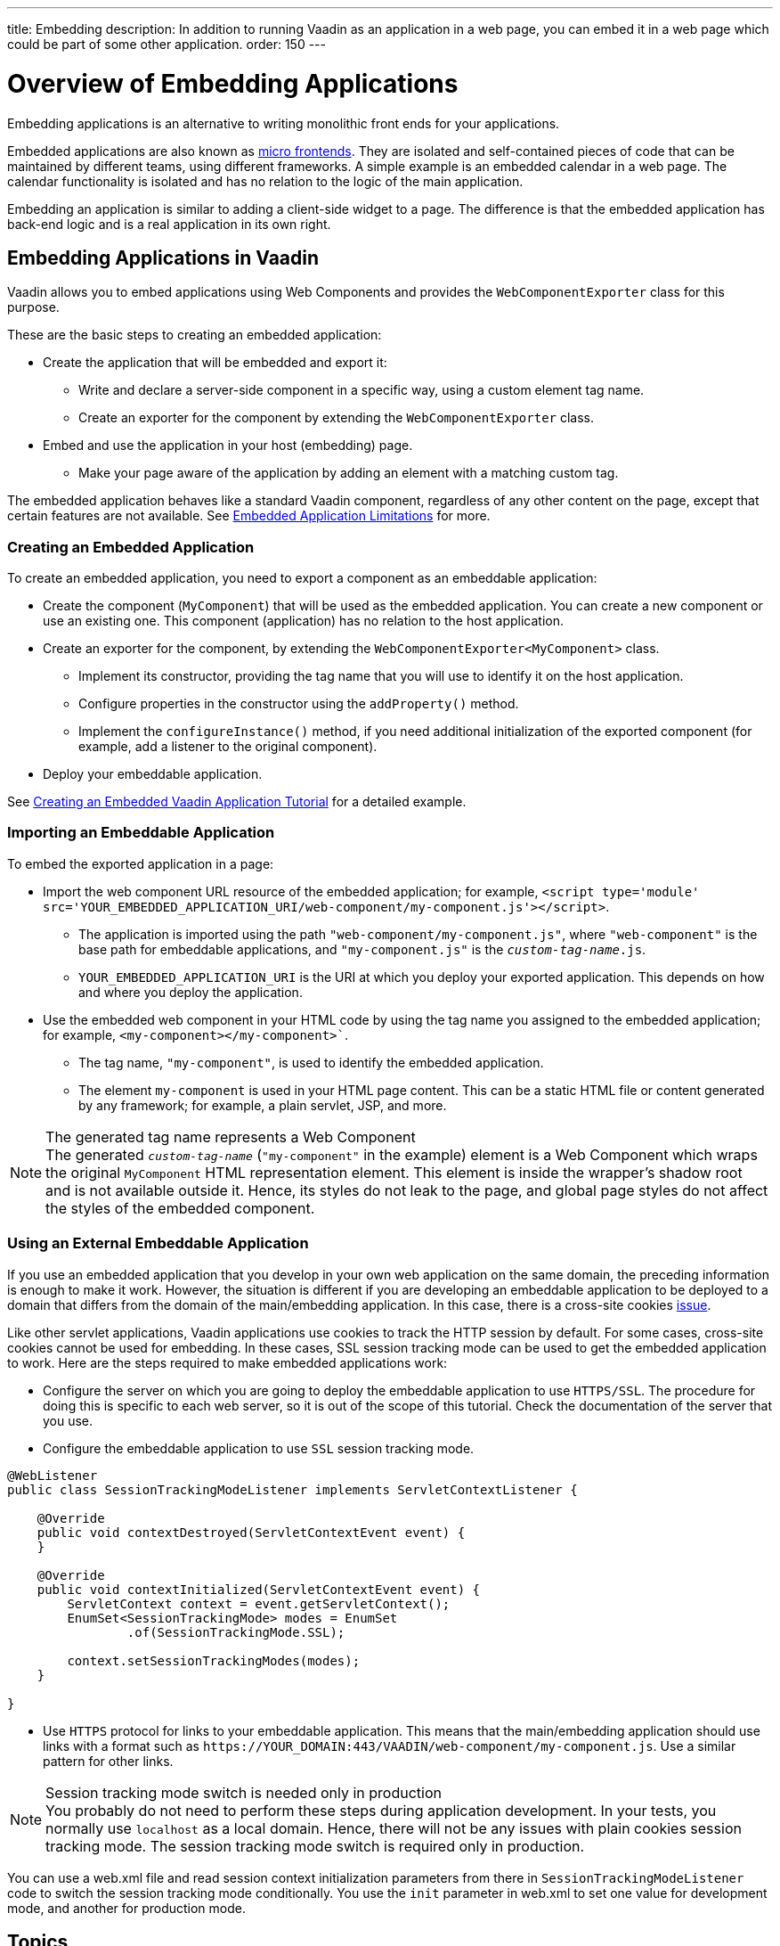 ---
title: Embedding
description: In addition to running Vaadin as an application in a web page, you can embed it in a web page which could be part of some other application.
order: 150
---

= Overview of Embedding Applications

Embedding applications is an alternative to writing monolithic front ends for your applications.

Embedded applications are also known as https://micro-frontends.org/[micro frontends].
They are isolated and self-contained pieces of code that can be maintained by different teams, using different frameworks.
A simple example is an embedded calendar in a web page.
The calendar functionality is isolated and has no relation to the logic of the main application.

Embedding an application is similar to adding a client-side widget to a page.
The difference is that the embedded application has back-end logic and is a real application in its own right.


== Embedding Applications in Vaadin

Vaadin allows you to embed applications using Web Components and provides the [classname]`WebComponentExporter` class for this purpose.

These are the basic steps to creating an embedded application:

* Create the application that will be embedded and export it:
** Write and declare a server-side component in a specific way, using a custom element tag name.
** Create an exporter for the component by extending the [classname]`WebComponentExporter` class.
* Embed and use the application in your host (embedding) page.
** Make your page aware of the application by adding an element with a matching custom tag.

The embedded application behaves like a standard Vaadin component, regardless of any other content on the page, except that certain features are not available.
See <<limitations#,Embedded Application Limitations>> for more.


=== Creating an Embedded Application

To create an embedded application, you need to export a component as an embeddable application:

* Create the component (`MyComponent`) that will be used as the embedded application.
You can create a new component or use an existing one.
This component (application) has no relation to the host application.
* Create an exporter for the component, by extending the [classname]`WebComponentExporter<MyComponent>` class.
** Implement its constructor, providing the tag name that you will use to identify it on the host application.
** Configure properties in the constructor using the [methodname]`addProperty()` method.
** Implement the [methodname]`configureInstance()` method, if you need additional initialization of the exported component (for example, add a listener to the original component).
* Deploy your embeddable application.

See <<exporter#,Creating an Embedded Vaadin Application Tutorial>> for a detailed example.

=== Importing an Embeddable Application

To embed the exported application in a page:

* Import the web component URL resource of the embedded application; for example, `<script type='module' src='YOUR_EMBEDDED_APPLICATION_URI/web-component/my-component.js'></script>`.

** The application is imported using the path `"web-component/my-component.js"`, where `"web-component"` is the base path for embeddable applications, and `"my-component.js"` is the `_custom-tag-name_.js`.
** `YOUR_EMBEDDED_APPLICATION_URI` is the URI at which you deploy your exported application.
This depends on how and where you deploy the application.

* Use the embedded web component in your HTML code by using the tag name you assigned to the embedded application; for example, `<my-component></my-component>``.

** The tag name, `"my-component"`, is used to identify the embedded application.

** The element `my-component` is used in your HTML page content.
This can be a static HTML file or content generated by any framework; for example, a plain servlet, JSP, and more.

.The generated tag name represents a Web Component
[NOTE]
The generated `_custom-tag-name_` (`"my-component"` in the example) element is a Web Component which wraps the original `MyComponent` HTML representation element.
This element is inside the wrapper's shadow root and is not available outside it.
Hence, its styles do not leak to the page, and global page styles do not affect the styles of the embedded component.


=== Using an External Embeddable Application

If you use an embedded application that you develop in your own web application on the same domain, the preceding information is enough to make it work.
However, the situation is different if you are developing an embeddable application to be deployed to a domain that differs from the domain of the main/embedding application.
In this case, there is a cross-site cookies https://github.com/vaadin/flow/issues/5769[issue].

Like other servlet applications, Vaadin applications use cookies to track the HTTP session by default.
For some cases, cross-site cookies cannot be used for embedding.
In these cases, SSL session tracking mode can be used to get the embedded application to work.
Here are the steps required to make embedded applications work:

* Configure the server on which you are going to deploy the embeddable application to use `HTTPS/SSL`.
The procedure for doing this is specific to each web server, so it is out of the scope of this tutorial.
Check the documentation of the server that you use.

* Configure the embeddable application to use `SSL` session tracking mode.

[source,java]
----
@WebListener
public class SessionTrackingModeListener implements ServletContextListener {

    @Override
    public void contextDestroyed(ServletContextEvent event) {
    }

    @Override
    public void contextInitialized(ServletContextEvent event) {
        ServletContext context = event.getServletContext();
        EnumSet<SessionTrackingMode> modes = EnumSet
                .of(SessionTrackingMode.SSL);

        context.setSessionTrackingModes(modes);
    }

}
----

* Use `HTTPS` protocol for links to your embeddable application.
This means that the main/embedding application should use links with a format such as `\https://YOUR_DOMAIN:443/VAADIN/web-component/my-component.js`.
Use a similar pattern for other links.

.Session tracking mode switch is needed only in production
[NOTE]
You probably do not need to perform these steps during application development.
In your tests, you normally use `localhost` as a local domain.
Hence, there will not be any issues with plain cookies session tracking mode.
The session tracking mode switch is required only in production.

You can use a [filename]#web.xml# file and read session context initialization parameters from there in [classname]`SessionTrackingModeListener` code to switch the session tracking mode conditionally.
You use the `init` parameter in [filename]#web.xml# to set one value for development mode, and another for production mode.


== Topics

section_outline::[]
